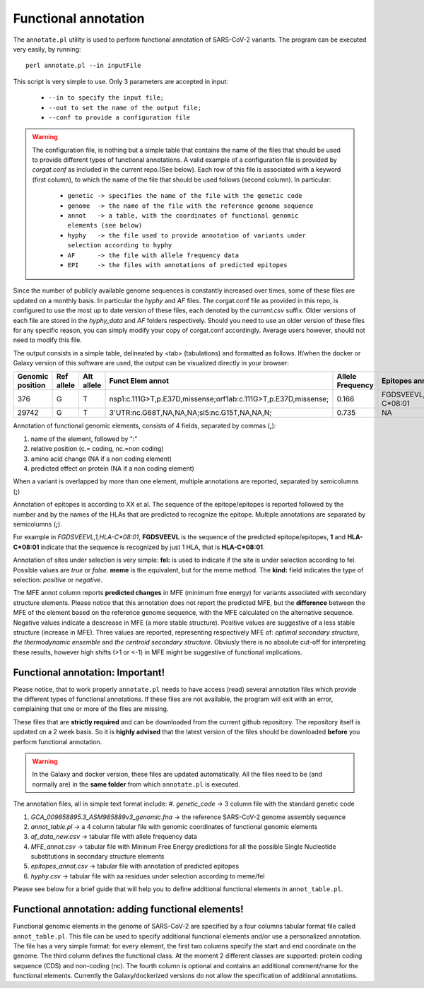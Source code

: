 Functional annotation
=====================

The ``annotate.pl`` utility is used to perform functional annotation of SARS-CoV-2 variants. The program can be executed very easily, by running:

::

  perl annotate.pl --in inputFile

This script is very simple to use. Only 3 parameters are accepted in input: 

  * ``--in to specify the input file;``
  * ``--out to set the name of the output file;``
  * ``--conf to provide a configuration file``


.. warning::

   The configuration file, is nothing but a simple table that contains the name of the files that should be used to provide different types of functional annotations. A valid example of a configuration file is provided by *corgat.conf*  as included in the current repo.(See below). Each row of this file is associated with a keyword (first column), to which the name of the file that should be used follows (second column). In particular:
   
     * ``genetic -> specifies the name of the file with the genetic code``
     * ``genome  -> the name of the file with the reference genome sequence``
     * ``annot   -> a table, with the coordinates of functional genomic elements (see below)``
     * ``hyphy   -> the file used to provide annotation of variants under selection according to hyphy``
     * ``AF      -> the file with allele frequency data``
     * ``EPI     -> the files with annotations of predicted epitopes``

.. warning::

Since the number of publicly available genome sequences is constantly increased over times, some of these files are updated on a monthly basis. In particular the *hyphy* and *AF* files. The corgat.conf file as provided in this repo, is configured to use the most up to date version of these files, each denoted by the *current.csv* suffix. Older versions of each file are stored in the *hyphy_data* and *AF* folders respectively. Should you need to use an older version of these files for any specific reason, you can simply modify your copy of corgat.conf accordingly. Average users however, should not need to modify this file. 


The output consists in a simple table, delineated by <tab> (tabulations) and formatted as follows. If/when the docker or Galaxy version of this software are used, the output can be visualized directly in your browser:

================ ========== ========== ============================================================== ================ ======================== ================================ ======================
Genomic position Ref allele Alt allele Funct Elem annot                                               Allele Frequency Epitopes annot           Selection annot                  MFE annot 
================ ========== ========== ============================================================== ================ ======================== ================================ ======================
376              G          T          nsp1:c.111G>T,p.E37D,missense;orf1ab:c.111G>T,p.E37D,missense; 0.166            FGDSVEEVL,1,HLA-C\*08:01 fel:true;meme:true;kind:positive NAi
29742            G          T          3'UTR:nc.G68T,NA,NA,NA;sl5:nc.G15T,NA,NA,N;                    0.735            NA                       NA                               mfe:-5.6;-4.76;-10.93;
================ ========== ========== ============================================================== ================ ======================== ================================ ======================

Annotation of functional genomic elements, consists of 4 fields, separated by commas (**,**):

#. name of the element, followed by ":"

#. relative position (c.= coding, nc.=non coding)

#. amino acid change (NA if a non coding element)

#. predicted effect on protein (NA if a non coding element)

When a variant is overlapped by more than one element, multiple annotations are reported, separated by semicolumns (**;**)

Annotation of epitopes is according to XX et al. The sequence of the epitope/epitopes is reported followed by the number and by the names of the HLAs that are predicted to recognize the epitope. Multiple annotations are separated by semicolumns (**;**). 

For example in *FGDSVEEVL,1,HLA-C\*08:01*, **FGDSVEEVL** is the sequence of the predicted epitope/epitopes, **1** and **HLA-C\*08:01** indicate that the sequence is recognized by just 1 HLA, that is **HLA-C\*08:01**.

Annotation of sites under selection is very simple: **fel:** is used to indicate if the site is under selection according to fel. Possible values are *true* or *false*. **meme** is the equivalent, but for the meme method. The **kind:** field indicates the type of selection: *positive* or *negative*.

The MFE annot column reports **predicted changes** in MFE (minimum free energy) for variants associated with secondary structure elements. Please notice that this annotation does not report the predicted MFE, but the **difference** between the MFE of the element based on the reference genome sequence, with the MFE calculated on the alternative sequence. Negative values indicate a descrease in MFE (a more stable structure). Positive values are suggestive of a less stable structure (increase in MFE). Three values are reported, representing respectively MFE of: *optimal secondary structure*, *the thermodynamic ensemble* and *the centroid secondary structure*. Obviusly there is no absolute cut-off for interpreting these results, however high shifts (>1 or <-1) in MFE might be suggestive of functional implications.

Functional annotation: Important!
---------------------------------

Please notice, that to work properly ``annotate.pl`` needs to have access (read) several annotation files which provide the different types of functional annotations. If these files are not available, the program will exit with an error, complaining that one or more of the files are missing.

These files that are **strictly required** and can be downloaded from the current github repository. The repository itself is updated on a 2 week basis. So it is **highly advised** that the latest version of the files should be downloaded **before** you perform functional annotation.

.. warning::

   In the Galaxy and docker version, these files are updated automatically. All the files need to be (and normally are) in the **same folder** from which ``annotate.pl`` is executed.

The annotation files, all in simple text format include:
#. *genetic_code* -> 3 column file with the standard genetic code

#. *GCA_009858895.3_ASM985889v3_genomic.fna* -> the reference SARS-CoV-2 genome assembly sequence

#. *annot_table.pl* -> a 4 column tabular file with genomic coordinates of functional genomic elements

#. *af_data_new.csv* -> tabular file with allele frequency data

#. *MFE_annot.csv* -> tabular file with Mininum Free Energy predictions for all the possible Single Nucleotide substitutions in secondary structure elements

#. *epitopes_annot.csv* -> tabular file with annotation of predicted epitopes

#. *hyphy.csv* -> tabular file with aa residues under selection according to meme/fel

Please see below for a brief guide that will help you to define additional functional elements in ``annot_table.pl``.

Functional annotation: adding functional elements!
--------------------------------------------------

Functional genomic elements in the genome of SARS-CoV-2 are specified by a four columns tabular format file called ``annot_table.pl``. This file can be used to specify additional functional elements and/or use a personalized annotation. The file has a very simple format: for every element, the first two columns specify the start and end coordinate on the genome. The third column defines the functional class. At the moment 2 different classes are supported: protein coding sequence (CDS) and non-coding (nc). The fourth column is optional and contains an additional comment/name for the functional elements.
Currently the Galaxy/dockerized versions do not allow the specification of additional annotations.
